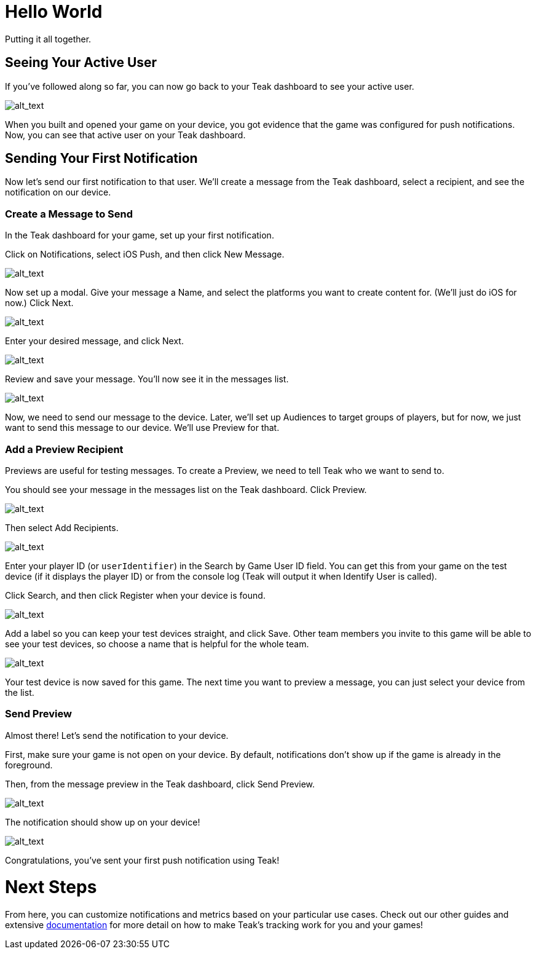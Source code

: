 = Hello World

Putting it all together.

== Seeing Your Active User

If you've followed along so far, you can now go back to your Teak dashboard to see your active user.

image:start/activeuser.png[alt_text]

When you built and opened your game on your device, you got evidence that the game was configured for push notifications. Now, you can see that active user on your Teak dashboard.


== Sending Your First Notification

Now let's send our first notification to that user. We'll create a message from the Teak dashboard, select a recipient, and see the notification on our device.


=== Create a Message to Send

In the Teak dashboard for your game, set up your first notification.

Click on Notifications, select iOS Push, and then click New Message.

image:start/dashboard.png[alt_text]

Now set up a modal. Give your message a Name, and select the platforms you want to create content for. (We'll just do iOS for now.) Click Next.

image:start/newmessage.png[alt_text]

Enter your desired message, and click Next.

image:start/newmessagecontent.png[alt_text]

Review and save your message. You'll now see it in the messages list.

image:start/savemessage.png[alt_text]

Now, we need to send our message to the device. Later, we'll set up Audiences to target groups of players, but for now, we just want to send this message to our device. We'll use Preview for that.


=== Add a Preview Recipient

Previews are useful for testing messages. To create a Preview, we need to tell Teak who we want to send to.

You should see your message in the messages list on the Teak dashboard. Click Preview.

image:start/previewbutton.png[alt_text]

Then select Add Recipients.

image:start/previewempty.png[alt_text]

Enter your player ID (or `userIdentifier`) in the Search by Game User ID field. You can get this from your game on the test device (if it displays the player ID) or from the console log (Teak will output it when Identify User is called).

Click Search, and then click Register when your device is found.

image:start/searchrecipients.png[alt_text]

Add a label so you can keep your test devices straight, and click Save. Other team members you invite to this game will be able to see your test devices, so choose a name that is helpful for the whole team.

image:start/registerrecipients.png[alt_text]

Your test device is now saved for this game. The next time you want to preview a message, you can just select your device from the list.


=== Send Preview

Almost there! Let's send the notification to your device.

First, make sure your game is not open on your device. By default, notifications don't show up if the game is already in the foreground.

Then, from the message preview in the Teak dashboard, click Send Preview.

image:start/sendpreview.png[alt_text]

The notification should show up on your device!

image:start/hello.jpg[alt_text]

Congratulations, you've sent your first push notification using Teak!


= Next Steps

From here, you can customize notifications and metrics based on your particular use cases. Check out our other guides and extensive https://docs.teak.io/sdk-reference/index.html[documentation] for more detail on how to make Teak's tracking work for you and your games!